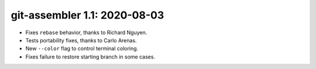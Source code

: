 git-assembler 1.1: 2020-08-03
-----------------------------

* Fixes ``rebase`` behavior, thanks to Richard Nguyen.
* Tests portability fixes, thanks to Carlo Arenas.
* New ``--color`` flag to control terminal coloring.
* Fixes failure to restore starting branch in some cases.
